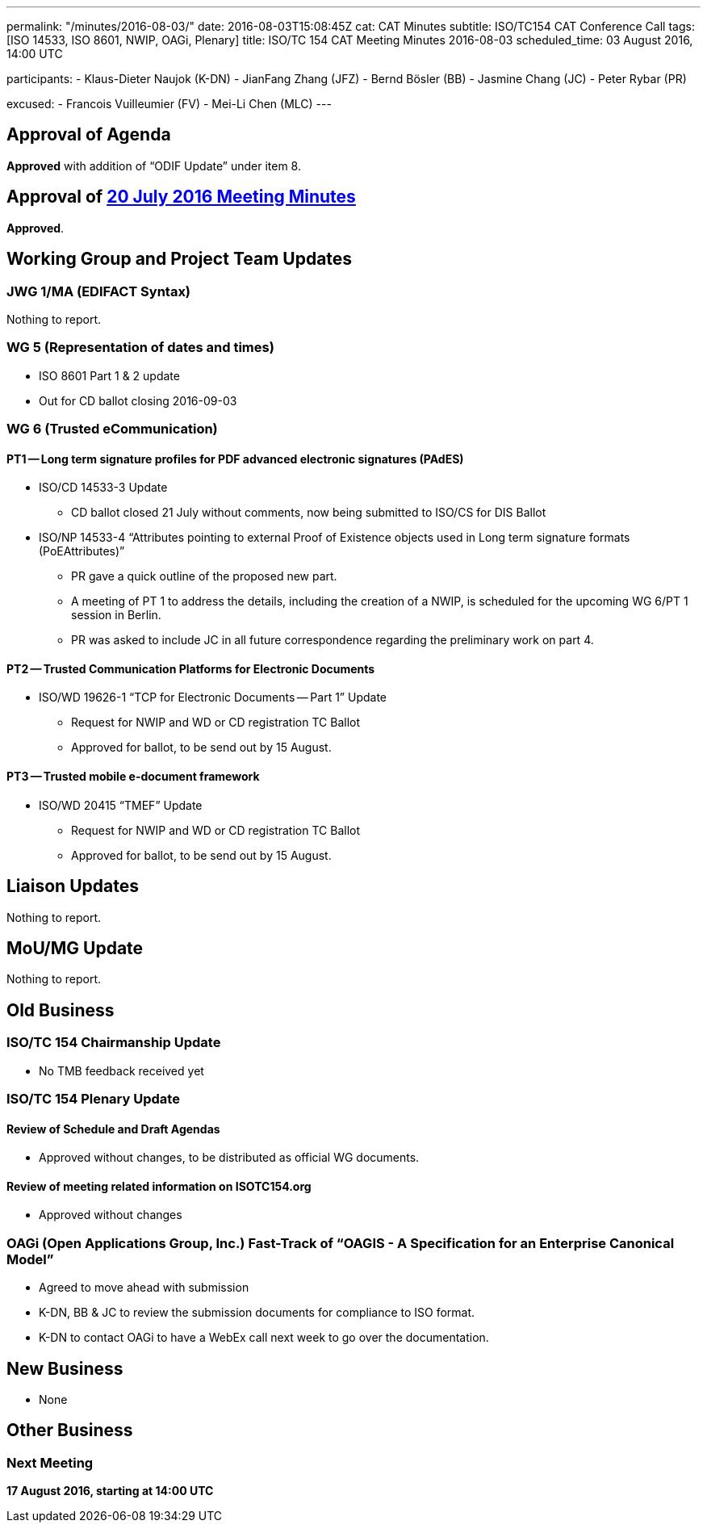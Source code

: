---
permalink: "/minutes/2016-08-03/"
date: 2016-08-03T15:08:45Z
cat: CAT Minutes
subtitle: ISO/TC154 CAT Conference Call
tags: [ISO 14533, ISO 8601, NWIP, OAGi, Plenary]
title: ISO/TC 154 CAT Meeting Minutes 2016-08-03
scheduled_time: 03 August 2016, 14:00 UTC

participants:
  - Klaus-Dieter Naujok (K-DN)
  - JianFang Zhang (JFZ)
  - Bernd Bösler (BB)
  - Jasmine Chang (JC)
  - Peter Rybar (PR)

excused:
  - Francois Vuilleumier (FV)
  - Mei-Li Chen (MLC)
---


== Approval of Agenda

*Approved* with addition of "`ODIF Update`" under item 8.

== Approval of link:/minutes/2016-07-20[20 July 2016 Meeting Minutes]

*Approved*.

== Working Group and Project Team Updates

=== JWG 1/MA (EDIFACT Syntax)

Nothing to report.

=== WG 5 (Representation of dates and times)

* ISO 8601 Part 1 & 2 update

* Out for CD ballot closing 2016-09-03




=== WG 6 (Trusted eCommunication)

==== PT1 -- Long term signature profiles for PDF advanced electronic signatures (PAdES)

* ISO/CD 14533-3 Update

** CD ballot closed 21 July without comments, now being submitted to ISO/CS for DIS Ballot


* ISO/NP 14533-4 "`Attributes pointing to external Proof of Existence objects used in Long term signature formats (PoEAttributes)`"

** PR gave a quick outline of the proposed new part.
** A meeting of PT 1 to address the details, including the creation of a NWIP, is scheduled for the upcoming WG 6/PT 1 session in Berlin.
** PR was asked to include JC in all future correspondence regarding the preliminary work on part 4.




==== PT2 -- Trusted Communication Platforms for Electronic Documents

* ISO/WD 19626-1 "`TCP for Electronic Documents -- Part 1`" Update

** Request for NWIP and WD or CD registration TC Ballot

** Approved for ballot, to be send out by 15 August.






==== PT3 -- Trusted mobile e-document framework

* ISO/WD 20415 "`TMEF`" Update

** Request for NWIP and WD or CD registration TC Ballot

** Approved for ballot, to be send out by 15 August.










== Liaison Updates

Nothing to report.

== MoU/MG Update

Nothing to report.

== Old Business

=== ISO/TC 154 Chairmanship Update

* No TMB feedback received yet


=== ISO/TC 154 Plenary Update

==== Review of Schedule and Draft Agendas

* Approved without changes, to be distributed as official WG documents.


==== Review of meeting related information on ISOTC154.org

* Approved without changes



=== OAGi (Open Applications Group, Inc.) Fast-Track of "`OAGIS - A Specification for an Enterprise Canonical Model`"

* Agreed to move ahead with submission
* K-DN, BB & JC to review the submission documents for compliance to ISO format.
* K-DN to contact OAGi to have a WebEx call next week to go over the documentation.




== New Business

* None


== Other Business


=== Next Meeting

*17 August 2016, starting at 14:00 UTC*
